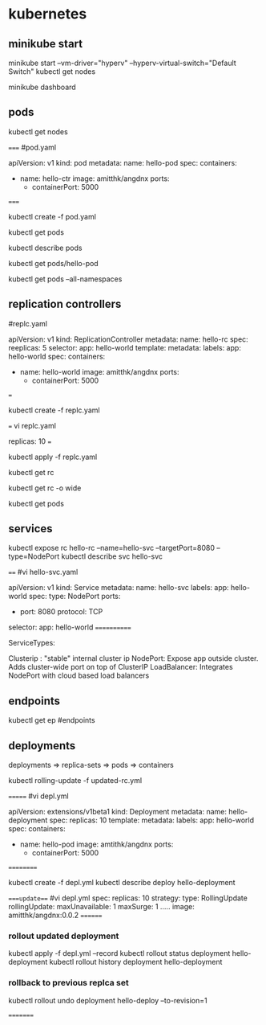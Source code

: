 * kubernetes
** minikube start
minikube start --vm-driver="hyperv" --hyperv-virtual-switch="Default Switch"  
kubectl get nodes

minikube dashboard
** pods
kubectl get nodes

=====
#pod.yaml

apiVersion: v1
kind: pod
metadata:
  name: hello-pod
spec:
  containers:
    - name: hello-ctr
      image: amitthk/angdnx
      ports:
        - containerPort: 5000

=====


kubectl create -f pod.yaml

kubectl get pods

kubectl describe pods

kubectl get pods/hello-pod

kubectl get pods --all-namespaces
** replication controllers

#replc.yaml

apiVersion: v1
kind: ReplicationController
metadata:
  name: hello-rc
spec:
  reeplicas: 5
  selector:
    app: hello-world
  template:
    metadata:
      labels:
        app: hello-world
    spec:
      containers:
      - name: hello-world
        image: amitthk/angdnx
        ports:
          - containerPort: 5000
===

kubectl create -f replc.yaml

===
vi replc.yaml

replicas: 10
===

kubectl apply -f replc.yaml

kubectl get rc

kubectl get rc -o wide

kubectl get pods
** services

kubectl expose rc hello-rc --name=hello-svc --targetPort=8080 --type=NodePort
kubectl describe svc hello-svc

# IP is virtual ip, NodePort is expose port


====
#vi hello-svc.yaml

apiVersion: v1
kind: Service
metadata:
  name: hello-svc
  labels:
    app: hello-world
spec:
  type: NodePort
  ports:
  - port: 8080
    protocol: TCP
  selector:
    app: hello-world
============

ServiceTypes: 

Clusterip :  "stable" internal cluster ip
NodePort:   Expose app outside cluster. Adds cluster-wide port on top of ClusterIP
LoadBalancer: Integrates NodePort with cloud based load balancers
** endpoints

kubectl get ep #endpoints
** deployments

deployments => replica-sets => pods => containers

kubectl rolling-update -f updated-rc.yml

=======
#vi depl.yml

apiVersion: extensions/v1beta1
kind: Deployment
metadata:
  name: hello-deployment
spec:
  replicas: 10
  template:
    metadata:
      labels:
        app: hello-world
    spec:
      containers:
      - name: hello-pod
        image: amtithk/angdnx
        ports:
        - containerPort: 5000
==========

kubectl create -f depl.yml
kubectl describe deploy hello-deployment

====update===
#vi depl.yml
spec:
  replicas: 10
  strategy:
    type: RollingUpdate
    rollingUpdate:
      maxUnavailable: 1
      maxSurge: 1
..... 
      image: amitthk/angdnx:0.0.2
========
*** rollout updated deployment

kubectl apply -f depl.yml --record
kubectl rollout status deployment hello-deployment
kubectl rollout history deployment hello-deployment
*** rollback to previous replca set
kubectl rollout undo deployment hello-deploy --to-revision=1

=========

